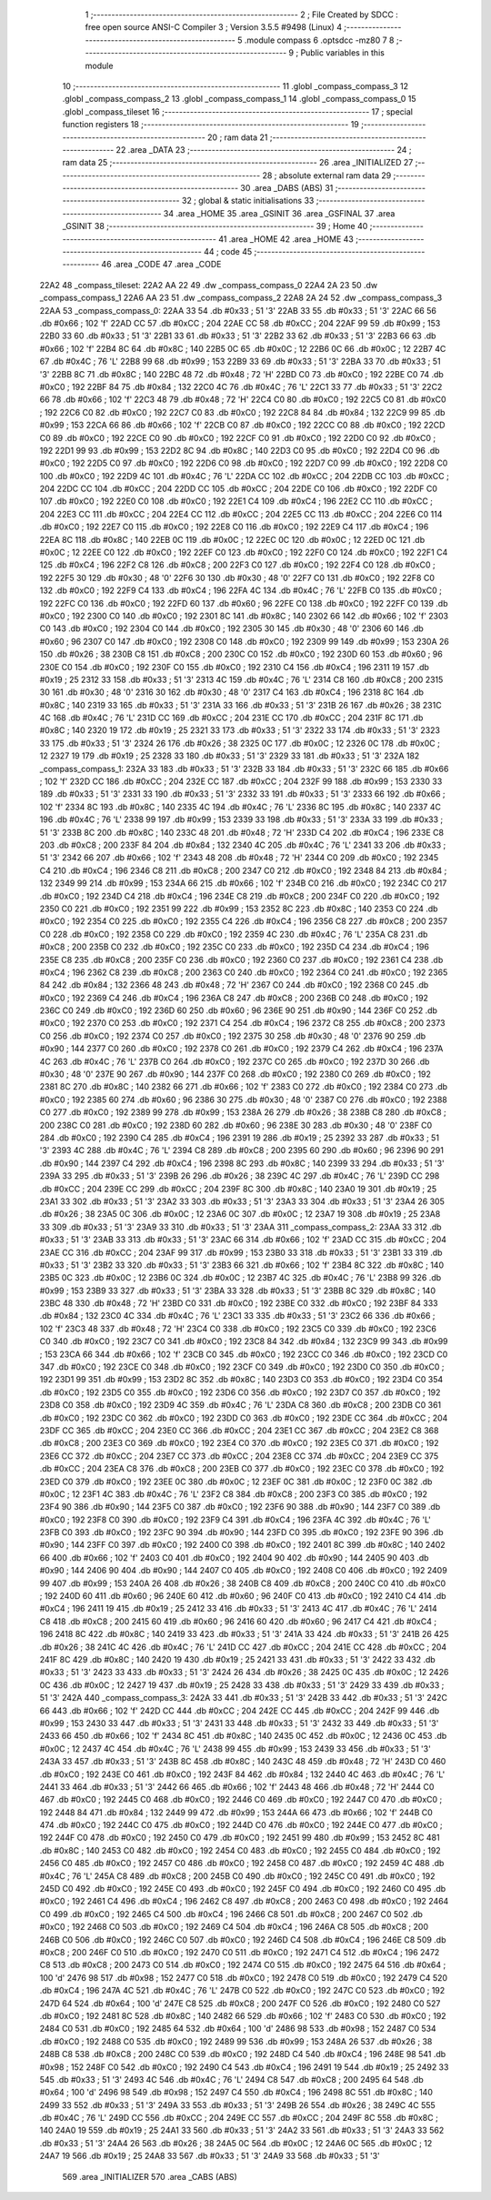                               1 ;--------------------------------------------------------
                              2 ; File Created by SDCC : free open source ANSI-C Compiler
                              3 ; Version 3.5.5 #9498 (Linux)
                              4 ;--------------------------------------------------------
                              5 	.module compass
                              6 	.optsdcc -mz80
                              7 	
                              8 ;--------------------------------------------------------
                              9 ; Public variables in this module
                             10 ;--------------------------------------------------------
                             11 	.globl _compass_compass_3
                             12 	.globl _compass_compass_2
                             13 	.globl _compass_compass_1
                             14 	.globl _compass_compass_0
                             15 	.globl _compass_tileset
                             16 ;--------------------------------------------------------
                             17 ; special function registers
                             18 ;--------------------------------------------------------
                             19 ;--------------------------------------------------------
                             20 ; ram data
                             21 ;--------------------------------------------------------
                             22 	.area _DATA
                             23 ;--------------------------------------------------------
                             24 ; ram data
                             25 ;--------------------------------------------------------
                             26 	.area _INITIALIZED
                             27 ;--------------------------------------------------------
                             28 ; absolute external ram data
                             29 ;--------------------------------------------------------
                             30 	.area _DABS (ABS)
                             31 ;--------------------------------------------------------
                             32 ; global & static initialisations
                             33 ;--------------------------------------------------------
                             34 	.area _HOME
                             35 	.area _GSINIT
                             36 	.area _GSFINAL
                             37 	.area _GSINIT
                             38 ;--------------------------------------------------------
                             39 ; Home
                             40 ;--------------------------------------------------------
                             41 	.area _HOME
                             42 	.area _HOME
                             43 ;--------------------------------------------------------
                             44 ; code
                             45 ;--------------------------------------------------------
                             46 	.area _CODE
                             47 	.area _CODE
   22A2                      48 _compass_tileset:
   22A2 AA 22                49 	.dw _compass_compass_0
   22A4 2A 23                50 	.dw _compass_compass_1
   22A6 AA 23                51 	.dw _compass_compass_2
   22A8 2A 24                52 	.dw _compass_compass_3
   22AA                      53 _compass_compass_0:
   22AA 33                   54 	.db #0x33	; 51	'3'
   22AB 33                   55 	.db #0x33	; 51	'3'
   22AC 66                   56 	.db #0x66	; 102	'f'
   22AD CC                   57 	.db #0xCC	; 204
   22AE CC                   58 	.db #0xCC	; 204
   22AF 99                   59 	.db #0x99	; 153
   22B0 33                   60 	.db #0x33	; 51	'3'
   22B1 33                   61 	.db #0x33	; 51	'3'
   22B2 33                   62 	.db #0x33	; 51	'3'
   22B3 66                   63 	.db #0x66	; 102	'f'
   22B4 8C                   64 	.db #0x8C	; 140
   22B5 0C                   65 	.db #0x0C	; 12
   22B6 0C                   66 	.db #0x0C	; 12
   22B7 4C                   67 	.db #0x4C	; 76	'L'
   22B8 99                   68 	.db #0x99	; 153
   22B9 33                   69 	.db #0x33	; 51	'3'
   22BA 33                   70 	.db #0x33	; 51	'3'
   22BB 8C                   71 	.db #0x8C	; 140
   22BC 48                   72 	.db #0x48	; 72	'H'
   22BD C0                   73 	.db #0xC0	; 192
   22BE C0                   74 	.db #0xC0	; 192
   22BF 84                   75 	.db #0x84	; 132
   22C0 4C                   76 	.db #0x4C	; 76	'L'
   22C1 33                   77 	.db #0x33	; 51	'3'
   22C2 66                   78 	.db #0x66	; 102	'f'
   22C3 48                   79 	.db #0x48	; 72	'H'
   22C4 C0                   80 	.db #0xC0	; 192
   22C5 C0                   81 	.db #0xC0	; 192
   22C6 C0                   82 	.db #0xC0	; 192
   22C7 C0                   83 	.db #0xC0	; 192
   22C8 84                   84 	.db #0x84	; 132
   22C9 99                   85 	.db #0x99	; 153
   22CA 66                   86 	.db #0x66	; 102	'f'
   22CB C0                   87 	.db #0xC0	; 192
   22CC C0                   88 	.db #0xC0	; 192
   22CD C0                   89 	.db #0xC0	; 192
   22CE C0                   90 	.db #0xC0	; 192
   22CF C0                   91 	.db #0xC0	; 192
   22D0 C0                   92 	.db #0xC0	; 192
   22D1 99                   93 	.db #0x99	; 153
   22D2 8C                   94 	.db #0x8C	; 140
   22D3 C0                   95 	.db #0xC0	; 192
   22D4 C0                   96 	.db #0xC0	; 192
   22D5 C0                   97 	.db #0xC0	; 192
   22D6 C0                   98 	.db #0xC0	; 192
   22D7 C0                   99 	.db #0xC0	; 192
   22D8 C0                  100 	.db #0xC0	; 192
   22D9 4C                  101 	.db #0x4C	; 76	'L'
   22DA CC                  102 	.db #0xCC	; 204
   22DB CC                  103 	.db #0xCC	; 204
   22DC CC                  104 	.db #0xCC	; 204
   22DD CC                  105 	.db #0xCC	; 204
   22DE C0                  106 	.db #0xC0	; 192
   22DF C0                  107 	.db #0xC0	; 192
   22E0 C0                  108 	.db #0xC0	; 192
   22E1 C4                  109 	.db #0xC4	; 196
   22E2 CC                  110 	.db #0xCC	; 204
   22E3 CC                  111 	.db #0xCC	; 204
   22E4 CC                  112 	.db #0xCC	; 204
   22E5 CC                  113 	.db #0xCC	; 204
   22E6 C0                  114 	.db #0xC0	; 192
   22E7 C0                  115 	.db #0xC0	; 192
   22E8 C0                  116 	.db #0xC0	; 192
   22E9 C4                  117 	.db #0xC4	; 196
   22EA 8C                  118 	.db #0x8C	; 140
   22EB 0C                  119 	.db #0x0C	; 12
   22EC 0C                  120 	.db #0x0C	; 12
   22ED 0C                  121 	.db #0x0C	; 12
   22EE C0                  122 	.db #0xC0	; 192
   22EF C0                  123 	.db #0xC0	; 192
   22F0 C0                  124 	.db #0xC0	; 192
   22F1 C4                  125 	.db #0xC4	; 196
   22F2 C8                  126 	.db #0xC8	; 200
   22F3 C0                  127 	.db #0xC0	; 192
   22F4 C0                  128 	.db #0xC0	; 192
   22F5 30                  129 	.db #0x30	; 48	'0'
   22F6 30                  130 	.db #0x30	; 48	'0'
   22F7 C0                  131 	.db #0xC0	; 192
   22F8 C0                  132 	.db #0xC0	; 192
   22F9 C4                  133 	.db #0xC4	; 196
   22FA 4C                  134 	.db #0x4C	; 76	'L'
   22FB C0                  135 	.db #0xC0	; 192
   22FC C0                  136 	.db #0xC0	; 192
   22FD 60                  137 	.db #0x60	; 96
   22FE C0                  138 	.db #0xC0	; 192
   22FF C0                  139 	.db #0xC0	; 192
   2300 C0                  140 	.db #0xC0	; 192
   2301 8C                  141 	.db #0x8C	; 140
   2302 66                  142 	.db #0x66	; 102	'f'
   2303 C0                  143 	.db #0xC0	; 192
   2304 C0                  144 	.db #0xC0	; 192
   2305 30                  145 	.db #0x30	; 48	'0'
   2306 60                  146 	.db #0x60	; 96
   2307 C0                  147 	.db #0xC0	; 192
   2308 C0                  148 	.db #0xC0	; 192
   2309 99                  149 	.db #0x99	; 153
   230A 26                  150 	.db #0x26	; 38
   230B C8                  151 	.db #0xC8	; 200
   230C C0                  152 	.db #0xC0	; 192
   230D 60                  153 	.db #0x60	; 96
   230E C0                  154 	.db #0xC0	; 192
   230F C0                  155 	.db #0xC0	; 192
   2310 C4                  156 	.db #0xC4	; 196
   2311 19                  157 	.db #0x19	; 25
   2312 33                  158 	.db #0x33	; 51	'3'
   2313 4C                  159 	.db #0x4C	; 76	'L'
   2314 C8                  160 	.db #0xC8	; 200
   2315 30                  161 	.db #0x30	; 48	'0'
   2316 30                  162 	.db #0x30	; 48	'0'
   2317 C4                  163 	.db #0xC4	; 196
   2318 8C                  164 	.db #0x8C	; 140
   2319 33                  165 	.db #0x33	; 51	'3'
   231A 33                  166 	.db #0x33	; 51	'3'
   231B 26                  167 	.db #0x26	; 38
   231C 4C                  168 	.db #0x4C	; 76	'L'
   231D CC                  169 	.db #0xCC	; 204
   231E CC                  170 	.db #0xCC	; 204
   231F 8C                  171 	.db #0x8C	; 140
   2320 19                  172 	.db #0x19	; 25
   2321 33                  173 	.db #0x33	; 51	'3'
   2322 33                  174 	.db #0x33	; 51	'3'
   2323 33                  175 	.db #0x33	; 51	'3'
   2324 26                  176 	.db #0x26	; 38
   2325 0C                  177 	.db #0x0C	; 12
   2326 0C                  178 	.db #0x0C	; 12
   2327 19                  179 	.db #0x19	; 25
   2328 33                  180 	.db #0x33	; 51	'3'
   2329 33                  181 	.db #0x33	; 51	'3'
   232A                     182 _compass_compass_1:
   232A 33                  183 	.db #0x33	; 51	'3'
   232B 33                  184 	.db #0x33	; 51	'3'
   232C 66                  185 	.db #0x66	; 102	'f'
   232D CC                  186 	.db #0xCC	; 204
   232E CC                  187 	.db #0xCC	; 204
   232F 99                  188 	.db #0x99	; 153
   2330 33                  189 	.db #0x33	; 51	'3'
   2331 33                  190 	.db #0x33	; 51	'3'
   2332 33                  191 	.db #0x33	; 51	'3'
   2333 66                  192 	.db #0x66	; 102	'f'
   2334 8C                  193 	.db #0x8C	; 140
   2335 4C                  194 	.db #0x4C	; 76	'L'
   2336 8C                  195 	.db #0x8C	; 140
   2337 4C                  196 	.db #0x4C	; 76	'L'
   2338 99                  197 	.db #0x99	; 153
   2339 33                  198 	.db #0x33	; 51	'3'
   233A 33                  199 	.db #0x33	; 51	'3'
   233B 8C                  200 	.db #0x8C	; 140
   233C 48                  201 	.db #0x48	; 72	'H'
   233D C4                  202 	.db #0xC4	; 196
   233E C8                  203 	.db #0xC8	; 200
   233F 84                  204 	.db #0x84	; 132
   2340 4C                  205 	.db #0x4C	; 76	'L'
   2341 33                  206 	.db #0x33	; 51	'3'
   2342 66                  207 	.db #0x66	; 102	'f'
   2343 48                  208 	.db #0x48	; 72	'H'
   2344 C0                  209 	.db #0xC0	; 192
   2345 C4                  210 	.db #0xC4	; 196
   2346 C8                  211 	.db #0xC8	; 200
   2347 C0                  212 	.db #0xC0	; 192
   2348 84                  213 	.db #0x84	; 132
   2349 99                  214 	.db #0x99	; 153
   234A 66                  215 	.db #0x66	; 102	'f'
   234B C0                  216 	.db #0xC0	; 192
   234C C0                  217 	.db #0xC0	; 192
   234D C4                  218 	.db #0xC4	; 196
   234E C8                  219 	.db #0xC8	; 200
   234F C0                  220 	.db #0xC0	; 192
   2350 C0                  221 	.db #0xC0	; 192
   2351 99                  222 	.db #0x99	; 153
   2352 8C                  223 	.db #0x8C	; 140
   2353 C0                  224 	.db #0xC0	; 192
   2354 C0                  225 	.db #0xC0	; 192
   2355 C4                  226 	.db #0xC4	; 196
   2356 C8                  227 	.db #0xC8	; 200
   2357 C0                  228 	.db #0xC0	; 192
   2358 C0                  229 	.db #0xC0	; 192
   2359 4C                  230 	.db #0x4C	; 76	'L'
   235A C8                  231 	.db #0xC8	; 200
   235B C0                  232 	.db #0xC0	; 192
   235C C0                  233 	.db #0xC0	; 192
   235D C4                  234 	.db #0xC4	; 196
   235E C8                  235 	.db #0xC8	; 200
   235F C0                  236 	.db #0xC0	; 192
   2360 C0                  237 	.db #0xC0	; 192
   2361 C4                  238 	.db #0xC4	; 196
   2362 C8                  239 	.db #0xC8	; 200
   2363 C0                  240 	.db #0xC0	; 192
   2364 C0                  241 	.db #0xC0	; 192
   2365 84                  242 	.db #0x84	; 132
   2366 48                  243 	.db #0x48	; 72	'H'
   2367 C0                  244 	.db #0xC0	; 192
   2368 C0                  245 	.db #0xC0	; 192
   2369 C4                  246 	.db #0xC4	; 196
   236A C8                  247 	.db #0xC8	; 200
   236B C0                  248 	.db #0xC0	; 192
   236C C0                  249 	.db #0xC0	; 192
   236D 60                  250 	.db #0x60	; 96
   236E 90                  251 	.db #0x90	; 144
   236F C0                  252 	.db #0xC0	; 192
   2370 C0                  253 	.db #0xC0	; 192
   2371 C4                  254 	.db #0xC4	; 196
   2372 C8                  255 	.db #0xC8	; 200
   2373 C0                  256 	.db #0xC0	; 192
   2374 C0                  257 	.db #0xC0	; 192
   2375 30                  258 	.db #0x30	; 48	'0'
   2376 90                  259 	.db #0x90	; 144
   2377 C0                  260 	.db #0xC0	; 192
   2378 C0                  261 	.db #0xC0	; 192
   2379 C4                  262 	.db #0xC4	; 196
   237A 4C                  263 	.db #0x4C	; 76	'L'
   237B C0                  264 	.db #0xC0	; 192
   237C C0                  265 	.db #0xC0	; 192
   237D 30                  266 	.db #0x30	; 48	'0'
   237E 90                  267 	.db #0x90	; 144
   237F C0                  268 	.db #0xC0	; 192
   2380 C0                  269 	.db #0xC0	; 192
   2381 8C                  270 	.db #0x8C	; 140
   2382 66                  271 	.db #0x66	; 102	'f'
   2383 C0                  272 	.db #0xC0	; 192
   2384 C0                  273 	.db #0xC0	; 192
   2385 60                  274 	.db #0x60	; 96
   2386 30                  275 	.db #0x30	; 48	'0'
   2387 C0                  276 	.db #0xC0	; 192
   2388 C0                  277 	.db #0xC0	; 192
   2389 99                  278 	.db #0x99	; 153
   238A 26                  279 	.db #0x26	; 38
   238B C8                  280 	.db #0xC8	; 200
   238C C0                  281 	.db #0xC0	; 192
   238D 60                  282 	.db #0x60	; 96
   238E 30                  283 	.db #0x30	; 48	'0'
   238F C0                  284 	.db #0xC0	; 192
   2390 C4                  285 	.db #0xC4	; 196
   2391 19                  286 	.db #0x19	; 25
   2392 33                  287 	.db #0x33	; 51	'3'
   2393 4C                  288 	.db #0x4C	; 76	'L'
   2394 C8                  289 	.db #0xC8	; 200
   2395 60                  290 	.db #0x60	; 96
   2396 90                  291 	.db #0x90	; 144
   2397 C4                  292 	.db #0xC4	; 196
   2398 8C                  293 	.db #0x8C	; 140
   2399 33                  294 	.db #0x33	; 51	'3'
   239A 33                  295 	.db #0x33	; 51	'3'
   239B 26                  296 	.db #0x26	; 38
   239C 4C                  297 	.db #0x4C	; 76	'L'
   239D CC                  298 	.db #0xCC	; 204
   239E CC                  299 	.db #0xCC	; 204
   239F 8C                  300 	.db #0x8C	; 140
   23A0 19                  301 	.db #0x19	; 25
   23A1 33                  302 	.db #0x33	; 51	'3'
   23A2 33                  303 	.db #0x33	; 51	'3'
   23A3 33                  304 	.db #0x33	; 51	'3'
   23A4 26                  305 	.db #0x26	; 38
   23A5 0C                  306 	.db #0x0C	; 12
   23A6 0C                  307 	.db #0x0C	; 12
   23A7 19                  308 	.db #0x19	; 25
   23A8 33                  309 	.db #0x33	; 51	'3'
   23A9 33                  310 	.db #0x33	; 51	'3'
   23AA                     311 _compass_compass_2:
   23AA 33                  312 	.db #0x33	; 51	'3'
   23AB 33                  313 	.db #0x33	; 51	'3'
   23AC 66                  314 	.db #0x66	; 102	'f'
   23AD CC                  315 	.db #0xCC	; 204
   23AE CC                  316 	.db #0xCC	; 204
   23AF 99                  317 	.db #0x99	; 153
   23B0 33                  318 	.db #0x33	; 51	'3'
   23B1 33                  319 	.db #0x33	; 51	'3'
   23B2 33                  320 	.db #0x33	; 51	'3'
   23B3 66                  321 	.db #0x66	; 102	'f'
   23B4 8C                  322 	.db #0x8C	; 140
   23B5 0C                  323 	.db #0x0C	; 12
   23B6 0C                  324 	.db #0x0C	; 12
   23B7 4C                  325 	.db #0x4C	; 76	'L'
   23B8 99                  326 	.db #0x99	; 153
   23B9 33                  327 	.db #0x33	; 51	'3'
   23BA 33                  328 	.db #0x33	; 51	'3'
   23BB 8C                  329 	.db #0x8C	; 140
   23BC 48                  330 	.db #0x48	; 72	'H'
   23BD C0                  331 	.db #0xC0	; 192
   23BE C0                  332 	.db #0xC0	; 192
   23BF 84                  333 	.db #0x84	; 132
   23C0 4C                  334 	.db #0x4C	; 76	'L'
   23C1 33                  335 	.db #0x33	; 51	'3'
   23C2 66                  336 	.db #0x66	; 102	'f'
   23C3 48                  337 	.db #0x48	; 72	'H'
   23C4 C0                  338 	.db #0xC0	; 192
   23C5 C0                  339 	.db #0xC0	; 192
   23C6 C0                  340 	.db #0xC0	; 192
   23C7 C0                  341 	.db #0xC0	; 192
   23C8 84                  342 	.db #0x84	; 132
   23C9 99                  343 	.db #0x99	; 153
   23CA 66                  344 	.db #0x66	; 102	'f'
   23CB C0                  345 	.db #0xC0	; 192
   23CC C0                  346 	.db #0xC0	; 192
   23CD C0                  347 	.db #0xC0	; 192
   23CE C0                  348 	.db #0xC0	; 192
   23CF C0                  349 	.db #0xC0	; 192
   23D0 C0                  350 	.db #0xC0	; 192
   23D1 99                  351 	.db #0x99	; 153
   23D2 8C                  352 	.db #0x8C	; 140
   23D3 C0                  353 	.db #0xC0	; 192
   23D4 C0                  354 	.db #0xC0	; 192
   23D5 C0                  355 	.db #0xC0	; 192
   23D6 C0                  356 	.db #0xC0	; 192
   23D7 C0                  357 	.db #0xC0	; 192
   23D8 C0                  358 	.db #0xC0	; 192
   23D9 4C                  359 	.db #0x4C	; 76	'L'
   23DA C8                  360 	.db #0xC8	; 200
   23DB C0                  361 	.db #0xC0	; 192
   23DC C0                  362 	.db #0xC0	; 192
   23DD C0                  363 	.db #0xC0	; 192
   23DE CC                  364 	.db #0xCC	; 204
   23DF CC                  365 	.db #0xCC	; 204
   23E0 CC                  366 	.db #0xCC	; 204
   23E1 CC                  367 	.db #0xCC	; 204
   23E2 C8                  368 	.db #0xC8	; 200
   23E3 C0                  369 	.db #0xC0	; 192
   23E4 C0                  370 	.db #0xC0	; 192
   23E5 C0                  371 	.db #0xC0	; 192
   23E6 CC                  372 	.db #0xCC	; 204
   23E7 CC                  373 	.db #0xCC	; 204
   23E8 CC                  374 	.db #0xCC	; 204
   23E9 CC                  375 	.db #0xCC	; 204
   23EA C8                  376 	.db #0xC8	; 200
   23EB C0                  377 	.db #0xC0	; 192
   23EC C0                  378 	.db #0xC0	; 192
   23ED C0                  379 	.db #0xC0	; 192
   23EE 0C                  380 	.db #0x0C	; 12
   23EF 0C                  381 	.db #0x0C	; 12
   23F0 0C                  382 	.db #0x0C	; 12
   23F1 4C                  383 	.db #0x4C	; 76	'L'
   23F2 C8                  384 	.db #0xC8	; 200
   23F3 C0                  385 	.db #0xC0	; 192
   23F4 90                  386 	.db #0x90	; 144
   23F5 C0                  387 	.db #0xC0	; 192
   23F6 90                  388 	.db #0x90	; 144
   23F7 C0                  389 	.db #0xC0	; 192
   23F8 C0                  390 	.db #0xC0	; 192
   23F9 C4                  391 	.db #0xC4	; 196
   23FA 4C                  392 	.db #0x4C	; 76	'L'
   23FB C0                  393 	.db #0xC0	; 192
   23FC 90                  394 	.db #0x90	; 144
   23FD C0                  395 	.db #0xC0	; 192
   23FE 90                  396 	.db #0x90	; 144
   23FF C0                  397 	.db #0xC0	; 192
   2400 C0                  398 	.db #0xC0	; 192
   2401 8C                  399 	.db #0x8C	; 140
   2402 66                  400 	.db #0x66	; 102	'f'
   2403 C0                  401 	.db #0xC0	; 192
   2404 90                  402 	.db #0x90	; 144
   2405 90                  403 	.db #0x90	; 144
   2406 90                  404 	.db #0x90	; 144
   2407 C0                  405 	.db #0xC0	; 192
   2408 C0                  406 	.db #0xC0	; 192
   2409 99                  407 	.db #0x99	; 153
   240A 26                  408 	.db #0x26	; 38
   240B C8                  409 	.db #0xC8	; 200
   240C C0                  410 	.db #0xC0	; 192
   240D 60                  411 	.db #0x60	; 96
   240E 60                  412 	.db #0x60	; 96
   240F C0                  413 	.db #0xC0	; 192
   2410 C4                  414 	.db #0xC4	; 196
   2411 19                  415 	.db #0x19	; 25
   2412 33                  416 	.db #0x33	; 51	'3'
   2413 4C                  417 	.db #0x4C	; 76	'L'
   2414 C8                  418 	.db #0xC8	; 200
   2415 60                  419 	.db #0x60	; 96
   2416 60                  420 	.db #0x60	; 96
   2417 C4                  421 	.db #0xC4	; 196
   2418 8C                  422 	.db #0x8C	; 140
   2419 33                  423 	.db #0x33	; 51	'3'
   241A 33                  424 	.db #0x33	; 51	'3'
   241B 26                  425 	.db #0x26	; 38
   241C 4C                  426 	.db #0x4C	; 76	'L'
   241D CC                  427 	.db #0xCC	; 204
   241E CC                  428 	.db #0xCC	; 204
   241F 8C                  429 	.db #0x8C	; 140
   2420 19                  430 	.db #0x19	; 25
   2421 33                  431 	.db #0x33	; 51	'3'
   2422 33                  432 	.db #0x33	; 51	'3'
   2423 33                  433 	.db #0x33	; 51	'3'
   2424 26                  434 	.db #0x26	; 38
   2425 0C                  435 	.db #0x0C	; 12
   2426 0C                  436 	.db #0x0C	; 12
   2427 19                  437 	.db #0x19	; 25
   2428 33                  438 	.db #0x33	; 51	'3'
   2429 33                  439 	.db #0x33	; 51	'3'
   242A                     440 _compass_compass_3:
   242A 33                  441 	.db #0x33	; 51	'3'
   242B 33                  442 	.db #0x33	; 51	'3'
   242C 66                  443 	.db #0x66	; 102	'f'
   242D CC                  444 	.db #0xCC	; 204
   242E CC                  445 	.db #0xCC	; 204
   242F 99                  446 	.db #0x99	; 153
   2430 33                  447 	.db #0x33	; 51	'3'
   2431 33                  448 	.db #0x33	; 51	'3'
   2432 33                  449 	.db #0x33	; 51	'3'
   2433 66                  450 	.db #0x66	; 102	'f'
   2434 8C                  451 	.db #0x8C	; 140
   2435 0C                  452 	.db #0x0C	; 12
   2436 0C                  453 	.db #0x0C	; 12
   2437 4C                  454 	.db #0x4C	; 76	'L'
   2438 99                  455 	.db #0x99	; 153
   2439 33                  456 	.db #0x33	; 51	'3'
   243A 33                  457 	.db #0x33	; 51	'3'
   243B 8C                  458 	.db #0x8C	; 140
   243C 48                  459 	.db #0x48	; 72	'H'
   243D C0                  460 	.db #0xC0	; 192
   243E C0                  461 	.db #0xC0	; 192
   243F 84                  462 	.db #0x84	; 132
   2440 4C                  463 	.db #0x4C	; 76	'L'
   2441 33                  464 	.db #0x33	; 51	'3'
   2442 66                  465 	.db #0x66	; 102	'f'
   2443 48                  466 	.db #0x48	; 72	'H'
   2444 C0                  467 	.db #0xC0	; 192
   2445 C0                  468 	.db #0xC0	; 192
   2446 C0                  469 	.db #0xC0	; 192
   2447 C0                  470 	.db #0xC0	; 192
   2448 84                  471 	.db #0x84	; 132
   2449 99                  472 	.db #0x99	; 153
   244A 66                  473 	.db #0x66	; 102	'f'
   244B C0                  474 	.db #0xC0	; 192
   244C C0                  475 	.db #0xC0	; 192
   244D C0                  476 	.db #0xC0	; 192
   244E C0                  477 	.db #0xC0	; 192
   244F C0                  478 	.db #0xC0	; 192
   2450 C0                  479 	.db #0xC0	; 192
   2451 99                  480 	.db #0x99	; 153
   2452 8C                  481 	.db #0x8C	; 140
   2453 C0                  482 	.db #0xC0	; 192
   2454 C0                  483 	.db #0xC0	; 192
   2455 C0                  484 	.db #0xC0	; 192
   2456 C0                  485 	.db #0xC0	; 192
   2457 C0                  486 	.db #0xC0	; 192
   2458 C0                  487 	.db #0xC0	; 192
   2459 4C                  488 	.db #0x4C	; 76	'L'
   245A C8                  489 	.db #0xC8	; 200
   245B C0                  490 	.db #0xC0	; 192
   245C C0                  491 	.db #0xC0	; 192
   245D C0                  492 	.db #0xC0	; 192
   245E C0                  493 	.db #0xC0	; 192
   245F C0                  494 	.db #0xC0	; 192
   2460 C0                  495 	.db #0xC0	; 192
   2461 C4                  496 	.db #0xC4	; 196
   2462 C8                  497 	.db #0xC8	; 200
   2463 C0                  498 	.db #0xC0	; 192
   2464 C0                  499 	.db #0xC0	; 192
   2465 C4                  500 	.db #0xC4	; 196
   2466 C8                  501 	.db #0xC8	; 200
   2467 C0                  502 	.db #0xC0	; 192
   2468 C0                  503 	.db #0xC0	; 192
   2469 C4                  504 	.db #0xC4	; 196
   246A C8                  505 	.db #0xC8	; 200
   246B C0                  506 	.db #0xC0	; 192
   246C C0                  507 	.db #0xC0	; 192
   246D C4                  508 	.db #0xC4	; 196
   246E C8                  509 	.db #0xC8	; 200
   246F C0                  510 	.db #0xC0	; 192
   2470 C0                  511 	.db #0xC0	; 192
   2471 C4                  512 	.db #0xC4	; 196
   2472 C8                  513 	.db #0xC8	; 200
   2473 C0                  514 	.db #0xC0	; 192
   2474 C0                  515 	.db #0xC0	; 192
   2475 64                  516 	.db #0x64	; 100	'd'
   2476 98                  517 	.db #0x98	; 152
   2477 C0                  518 	.db #0xC0	; 192
   2478 C0                  519 	.db #0xC0	; 192
   2479 C4                  520 	.db #0xC4	; 196
   247A 4C                  521 	.db #0x4C	; 76	'L'
   247B C0                  522 	.db #0xC0	; 192
   247C C0                  523 	.db #0xC0	; 192
   247D 64                  524 	.db #0x64	; 100	'd'
   247E C8                  525 	.db #0xC8	; 200
   247F C0                  526 	.db #0xC0	; 192
   2480 C0                  527 	.db #0xC0	; 192
   2481 8C                  528 	.db #0x8C	; 140
   2482 66                  529 	.db #0x66	; 102	'f'
   2483 C0                  530 	.db #0xC0	; 192
   2484 C0                  531 	.db #0xC0	; 192
   2485 64                  532 	.db #0x64	; 100	'd'
   2486 98                  533 	.db #0x98	; 152
   2487 C0                  534 	.db #0xC0	; 192
   2488 C0                  535 	.db #0xC0	; 192
   2489 99                  536 	.db #0x99	; 153
   248A 26                  537 	.db #0x26	; 38
   248B C8                  538 	.db #0xC8	; 200
   248C C0                  539 	.db #0xC0	; 192
   248D C4                  540 	.db #0xC4	; 196
   248E 98                  541 	.db #0x98	; 152
   248F C0                  542 	.db #0xC0	; 192
   2490 C4                  543 	.db #0xC4	; 196
   2491 19                  544 	.db #0x19	; 25
   2492 33                  545 	.db #0x33	; 51	'3'
   2493 4C                  546 	.db #0x4C	; 76	'L'
   2494 C8                  547 	.db #0xC8	; 200
   2495 64                  548 	.db #0x64	; 100	'd'
   2496 98                  549 	.db #0x98	; 152
   2497 C4                  550 	.db #0xC4	; 196
   2498 8C                  551 	.db #0x8C	; 140
   2499 33                  552 	.db #0x33	; 51	'3'
   249A 33                  553 	.db #0x33	; 51	'3'
   249B 26                  554 	.db #0x26	; 38
   249C 4C                  555 	.db #0x4C	; 76	'L'
   249D CC                  556 	.db #0xCC	; 204
   249E CC                  557 	.db #0xCC	; 204
   249F 8C                  558 	.db #0x8C	; 140
   24A0 19                  559 	.db #0x19	; 25
   24A1 33                  560 	.db #0x33	; 51	'3'
   24A2 33                  561 	.db #0x33	; 51	'3'
   24A3 33                  562 	.db #0x33	; 51	'3'
   24A4 26                  563 	.db #0x26	; 38
   24A5 0C                  564 	.db #0x0C	; 12
   24A6 0C                  565 	.db #0x0C	; 12
   24A7 19                  566 	.db #0x19	; 25
   24A8 33                  567 	.db #0x33	; 51	'3'
   24A9 33                  568 	.db #0x33	; 51	'3'
                            569 	.area _INITIALIZER
                            570 	.area _CABS (ABS)
